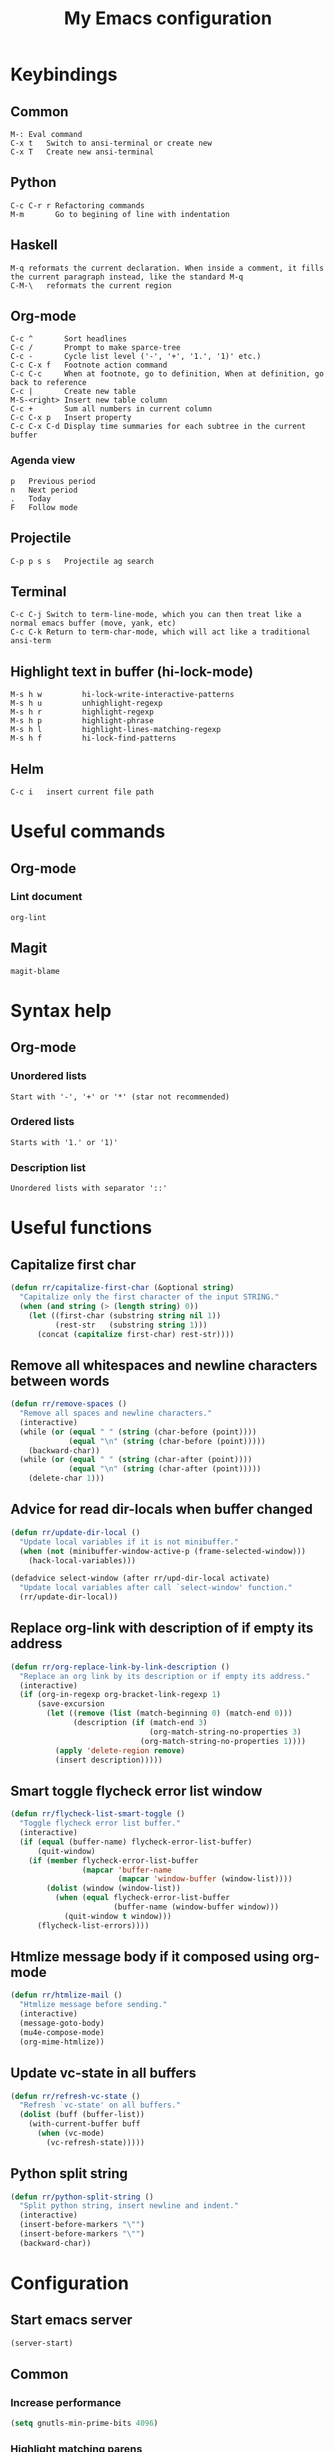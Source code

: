 #+TITLE: My Emacs configuration
* Keybindings
** Common
#+BEGIN_SRC text
M-:	Eval command
C-x t   Switch to ansi-terminal or create new
C-x T   Create new ansi-terminal
#+END_SRC
** Python
#+BEGIN_SRC text
C-c C-r r Refactoring commands
M-m       Go to begining of line with indentation
#+END_SRC
** Haskell
#+BEGIN_SRC text
M-q	reformats the current declaration. When inside a comment, it fills the current paragraph instead, like the standard M-q
C-M-\	reformats the current region
#+END_SRC
** Org-mode
#+BEGIN_SRC text
C-c ^		Sort headlines
C-c / 		Prompt to make sparce-tree
C-c - 		Cycle list level ('-', '+', '1.', '1)' etc.)
C-c C-x f	Footnote action command
C-c C-c		When at footnote, go to definition, When at definition, go back to reference
C-c |		Create new table
M-S-<right>	Insert new table column
C-c +		Sum all numbers in current column
C-c C-x p	Insert property
C-c C-x C-d	Display time summaries for each subtree in the current buffer
#+END_SRC
*** Agenda view
#+BEGIN_SRC text
p	Previous period
n	Next period
.	Today
F	Follow mode
#+END_SRC
** Projectile
#+BEGIN_EXAMPLE
C-p p s s	Projectile ag search
#+END_EXAMPLE
** Terminal
#+BEGIN_SRC text
C-c C-j Switch to term-line-mode, which you can then treat like a normal emacs buffer (move, yank, etc)
C-c C-k Return to term-char-mode, which will act like a traditional ansi-term
#+END_SRC
** Highlight text in buffer (hi-lock-mode)
#+begin_src text
M-s h w         hi-lock-write-interactive-patterns
M-s h u         unhighlight-regexp
M-s h r         highlight-regexp
M-s h p         highlight-phrase
M-s h l         highlight-lines-matching-regexp
M-s h f         hi-lock-find-patterns
#+end_src
** Helm
#+begin_src text
C-c i   insert current file path
#+end_src

* Useful commands
** Org-mode
*** Lint document
#+BEGIN_SRC text
org-lint
#+END_SRC
** Magit
#+BEGIN_SRC text
magit-blame
#+END_SRC

* Syntax help
** Org-mode
*** Unordered lists
#+BEGIN_SRC text
Start with '-', '+' or '*' (star not recommended)
#+END_SRC
*** Ordered lists
#+BEGIN_SRC text
Starts with '1.' or '1)'
#+END_SRC
*** Description list
#+BEGIN_SRC text
Unordered lists with separator '::'
#+END_SRC

* Useful functions
** Capitalize first char
#+BEGIN_SRC emacs-lisp
(defun rr/capitalize-first-char (&optional string)
  "Capitalize only the first character of the input STRING."
  (when (and string (> (length string) 0))
    (let ((first-char (substring string nil 1))
          (rest-str   (substring string 1)))
      (concat (capitalize first-char) rest-str))))
#+END_SRC
** Remove all whitespaces and newline characters between words
#+BEGIN_SRC emacs-lisp
(defun rr/remove-spaces ()
  "Remove all spaces and newline characters."
  (interactive)
  (while (or (equal " " (string (char-before (point))))
             (equal "\n" (string (char-before (point)))))
    (backward-char))
  (while (or (equal " " (string (char-after (point))))
             (equal "\n" (string (char-after (point)))))
    (delete-char 1)))
#+END_SRC
** Advice for read dir-locals when buffer changed
#+BEGIN_SRC emacs-lisp
(defun rr/update-dir-local ()
  "Update local variables if it is not minibuffer."
  (when (not (minibuffer-window-active-p (frame-selected-window)))
    (hack-local-variables)))

(defadvice select-window (after rr/upd-dir-local activate)
  "Update local variables after call `select-window' function."
  (rr/update-dir-local))
#+END_SRC
** COMMENT Remove whitespaces before insert newline
#+BEGIN_SRC emacs-lisp
(defadvice newline (before rr/remove-spaces activate)
  "Remove trailing whitespace before insert newline."
  (delete-trailing-whitespace))
#+END_SRC
** Replace org-link with description of if empty its address
#+BEGIN_SRC emacs-lisp
(defun rr/org-replace-link-by-link-description ()
  "Replace an org link by its description or if empty its address."
  (interactive)
  (if (org-in-regexp org-bracket-link-regexp 1)
      (save-excursion
        (let ((remove (list (match-beginning 0) (match-end 0)))
              (description (if (match-end 3)
                               (org-match-string-no-properties 3)
                             (org-match-string-no-properties 1))))
          (apply 'delete-region remove)
          (insert description)))))
#+END_SRC
** Smart toggle flycheck error list window
#+BEGIN_SRC emacs-lisp
(defun rr/flycheck-list-smart-toggle ()
  "Toggle flycheck error list buffer."
  (interactive)
  (if (equal (buffer-name) flycheck-error-list-buffer)
      (quit-window)
    (if (member flycheck-error-list-buffer
                (mapcar 'buffer-name
                        (mapcar 'window-buffer (window-list))))
        (dolist (window (window-list))
          (when (equal flycheck-error-list-buffer
                       (buffer-name (window-buffer window)))
            (quit-window t window)))
      (flycheck-list-errors))))
#+END_SRC
** Htmlize message body if it composed using org-mode
#+BEGIN_SRC emacs-lisp
(defun rr/htmlize-mail ()
  "Htmlize message before sending."
  (interactive)
  (message-goto-body)
  (mu4e-compose-mode)
  (org-mime-htmlize))
#+END_SRC
** Update vc-state in all buffers
#+BEGIN_SRC emacs-lisp
(defun rr/refresh-vc-state ()
  "Refresh `vc-state' on all buffers."
  (dolist (buff (buffer-list))
    (with-current-buffer buff
      (when (vc-mode)
        (vc-refresh-state)))))
#+END_SRC
** Python split string
#+BEGIN_SRC emacs-lisp
(defun rr/python-split-string ()
  "Split python string, insert newline and indent."
  (interactive)
  (insert-before-markers "\"")
  (insert-before-markers "\"")
  (backward-char))
#+END_SRC

* Configuration
** Start emacs server
#+BEGIN_SRC emacs-lisp
(server-start)
#+END_SRC
** COMMENT Load my secret tokens
#+BEGIN_SRC emacs-lisp
(require 'mysecret)
#+END_SRC
** Common
:PROPERTIES:
:VISIBILITY: folded
:END:
*** Increase performance
#+BEGIN_SRC emacs-lisp
(setq gnutls-min-prime-bits 4096)
#+END_SRC
*** Highlight matching parens
#+BEGIN_SRC emacs-lisp
(show-paren-mode nil)
(setq show-paren-style 'parenthesis)
#+END_SRC
*** Do not indicate empty lines at the end of the window in the left fringe
#+BEGIN_SRC emacs-lisp
(set-default 'indicate-empty-lines nil)
#+END_SRC
*** Enable y/n answers instead of yes/no
#+BEGIN_SRC emacs-lisp
(fset 'yes-or-no-p 'y-or-n-p)
#+END_SRC
*** Highlight current line
#+BEGIN_SRC emacs-lisp
(global-hl-line-mode 1)
#+END_SRC
*** Set default font
Good choices:
+ [[https://slackbuilds.org/repository/14.2/system/Iosevka/][Iosevka]]
+ [[https://github.com/mozilla/Fira][Fira Mono]]
+ [[https://github.com/adobe-fonts/source-code-pro][SourceCodePro]] :: Currently used
+ [[https://slackbuilds.org/repository/14.2/system/hack-font-ttf/][Hack]]
#+BEGIN_SRC emacs-lisp
(let ((my-font "Source Code Variable-10")
      (font-sets '("fontset-default"
                   "fontset-standard"
                   "fontset-startup")))
  (mapcar
   (lambda (font-set)
     ;; all the characters in that range (which is the full possible range)
     (set-fontset-font font-set '(#x000000 . #x3FFFFF) my-font)
     (set-face-font 'default my-font)

     ;; for all characters without font specification
     ;; in another words it is a setting for lack of fallback font
     ;; if e.g. ℕ called DOUBLE-STRUCK CAPITAL N is not covered by our font
     ;; it will be displayed as placeholder-box,
     ;; because fallback for our font is now... our font :)
     (set-fontset-font font-set nil my-font)
     )
   font-sets))
#+END_SRC
*** Open files ends with "rc" in conf-unix-mode
#+BEGIN_SRC emacs-lisp
(add-to-list 'auto-mode-alist '("\\.*rc$" . conf-unix-mode))
#+END_SRC
*** Set specific browser to open links
#+BEGIN_SRC emacs-lisp
(setq browse-url-browser-function 'browse-url-firefox)
#+END_SRC
*** Use UTF-8 as default coding system
#+BEGIN_SRC emacs-lisp
(when (fboundp 'set-charset-priority)
  (set-charset-priority 'unicode))
(prefer-coding-system        'utf-8)
(set-terminal-coding-system  'utf-8)
(set-keyboard-coding-system  'utf-8)
(set-selection-coding-system 'utf-8)
(setq locale-coding-system   'utf-8)
(setq-default buffer-file-coding-system 'utf-8)
#+END_SRC
*** Some useful settings
#+BEGIN_SRC emacs-lisp
(setq-default
 ad-redefinition-action 'accept   ; silence advised function warnings
 apropos-do-all t                 ; make `apropos' more useful
 compilation-always-kill t        ; kill compilation process before starting another
 compilation-ask-about-save nil   ; save all buffers on `compile'
 compilation-scroll-output t
 confirm-nonexistent-file-or-buffer t
 enable-recursive-minibuffers nil
 ;; keep the point out of the minibuffer
 minibuffer-prompt-properties '(read-only t point-entered minibuffer-avoid-prompt face minibuffer-prompt)
 ;; History & backup settings (save nothing, that's what git is for)
 auto-save-default nil
 create-lockfiles nil
 history-length 1000
 indent-tabs-mode nil
 make-backup-files nil)

(setq-default
 bidi-display-reordering nil ; disable bidirectional text for tiny performance boost
 ;; blink-matching-paren nil    ; don't blink--too distracting
 cursor-in-non-selected-windows nil  ; hide cursors in other windows
 frame-inhibit-implied-resize t
 ;; remove continuation arrow on right fringe
 fringe-indicator-alist (delq (assq 'continuation fringe-indicator-alist)
                              fringe-indicator-alist)
 highlight-nonselected-windows nil
 image-animate-loop t
 indicate-buffer-boundaries nil
 max-mini-window-height 0.3
 mode-line-default-help-echo nil ; disable mode-line mouseovers
 mouse-yank-at-point t           ; middle-click paste at point, not at click
 resize-mini-windows 'grow-only  ; Minibuffer resizing
 show-help-function nil          ; hide :help-echo text
 split-width-threshold 160	 ; favor horizontal splits
 uniquify-buffer-name-style 'forward
 use-dialog-box nil              ; always avoid GUI
 visible-cursor nil
 x-stretch-cursor nil
 ;; defer jit font locking slightly to [try to] improve Emacs performance
 jit-lock-defer-time nil
 jit-lock-stealth-nice 0.1
 jit-lock-stealth-time 0.2
 jit-lock-stealth-verbose nil
 ;; `pos-tip' defaults
 pos-tip-internal-border-width 6
 pos-tip-border-width 1
 ;; no beeping or blinking please
 ring-bell-function #'ignore
 visible-bell nil)

(setq save-interprogmam-kill-before-paste t)
#+END_SRC
*** Be quiet at startup
#+BEGIN_SRC emacs-lisp
(advice-add #'display-startup-echo-area-message :override #'ignore)
(setq inhibit-startup-message t
      inhibit-startup-echo-area-message user-login-name
      initial-major-mode 'fundamental-mode
      initial-scratch-message nil)
#+END_SRC
*** More reliable inter-window border
The native border "consumes" a pixel of the fringe on righter-most splits,
'window-divider' does not. Available since Emacs 25.1.
#+BEGIN_SRC emacs-lisp
(setq-default window-divider-default-places t
              window-divider-default-bottom-width 0
              window-divider-default-right-width 1)
(window-divider-mode +1)
#+END_SRC
*** Relegate tooltips to echo area only
#+BEGIN_SRC emacs-lisp
(tooltip-mode -1)
#+END_SRC
*** Disable menu bar
#+BEGIN_SRC emacs-lisp
(menu-bar-mode -1)
#+END_SRC
*** Disable toolbar
#+BEGIN_SRC emacs-lisp
(when (fboundp 'tool-bar-mode)
  (tool-bar-mode -1))
#+END_SRC
*** Graphic mode settings
#+BEGIN_SRC emacs-lisp
(defvar my-ui-fringe-size '4 "Default fringe width.")

(when (display-graphic-p)
  (scroll-bar-mode -1)
  (setq-default line-spacing 0)
  ;; buffer name  in frame title
  (setq-default frame-title-format '("RR Emacs"))
  ;; standardize fringe width
  ;; (push (cons 'left-fringe  my-ui-fringe-size) default-frame-alist)
  ;; (push (cons 'right-fringe my-ui-fringe-size) default-frame-alist)
  )
#+END_SRC
*** Settings for tramp-mode
#+BEGIN_SRC emacs-lisp
(require 'tramp)

(setq tramp-terminal-type "tramp"
      tramp-default-method "ssh"
      explicit-shell-file-name "/bin/bash"
      tramp-completion-reread-directory-timeout nil)

(setq vc-ignore-dir-regexp
      (format "\\(%s\\)\\|\\(%s\\)"
              vc-ignore-dir-regexp
              tramp-file-name-regexp))

(setq tramp-verbose 1)

(add-to-list 'tramp-remote-path 'tramp-own-remote-path)

;; (add-hook 'find-file-hook
;;           (lambda ()
;;             (when (tramp-tramp-file-p (buffer-file-name))
;;               (flycheck-mode))))
#+END_SRC
*** Set default input method
#+BEGIN_SRC emacs-lisp
(setq default-input-method "russian-computer")
#+END_SRC
*** Replace selected text on input
#+BEGIN_SRC emacs-lisp
(delete-selection-mode)
#+END_SRC
*** Disabled commands
#+BEGIN_SRC emacs-lisp
(setq disabled-command-function nil)
#+END_SRC
*** EPA
#+BEGIN_SRC emacs-lisp
(setq epa-pinentry-mode 'loopback)
#+END_SRC
*** Default mode
#+BEGIN_SRC emacs-lisp
(setq-default major-mode 'text-mode)
#+END_SRC
*** Fill column
#+BEGIN_SRC emacs-lisp
(setq-default fill-column 79)
(add-hook 'text-mode-hook 'auto-fill-mode)
#+END_SRC
*** Auto revert changes
#+BEGIN_SRC emacs-lisp
(global-auto-revert-mode 1)
(setq auto-revert-verbose nil)
#+END_SRC
*** Ibuffer
#+BEGIN_SRC emacs-lisp
(global-set-key (kbd "C-x C-b") 'ibuffer)
(setq ibuffer-saved-filter-groups
      (quote (("default"
               ("dired" (mode . dired-mode))
               ("org" (name . "^.*org$"))
               ("shell" (or (mode . eshell-mode) (mode . shell-mode)))
               ("mu4e" (name . "\*mu4e\*"))
               ("Python" (mode . python-mode))
               ("Haskell" (mode . haskell-mode))
               ("Web" (mode . web-mode))
               ("emacs" (or
                         (name . "^\\*scratch\\*$")
                         (name . "^\\*Messages\\*$")))
               ))))
(add-hook 'ibuffer-mode-hook
          (lambda ()
            (ibuffer-auto-mode 1)
            (ibuffer-switch-to-saved-filter-groups "default")))

;; Don't show filter groups if there are no buffers in that group
(setq ibuffer-show-empty-filter-groups nil)

;; Don't ask for confirmation to delete marked buffers
(setq ibuffer-expert t)
#+END_SRC
*** Use package default settings
#+BEGIN_SRC emacs-lisp
(setq-default use-package-always-ensure t)
#+END_SRC
*** Recent files
#+BEGIN_SRC emacs-lisp
(require 'recentf)
(setq recentf-max-saved-items 200
      recentf-max-menu-items 15)
(recentf-mode)
#+END_SRC
*** Imenu
#+BEGIN_SRC emacs-lisp
(setq imenu-auto-rescan t)
#+END_SRC
*** Single line horizontal scrolling
#+BEGIN_SRC emacs-lisp
(setq auto-hscroll-mode t)
#+END_SRC
*** Show trailing whitespace
#+BEGIN_SRC emacs-lisp
(add-hook 'prog-mode-hook
          (lambda ()
            (interactive)
            (setq show-trailing-whitespace 1)))
#+END_SRC
*** Set minimal height of window
#+BEGIN_SRC emacs-lisp
(setq window-min-height 10)
#+END_SRC
*** Ediff settings
#+BEGIN_SRC emacs-lisp
(setq ediff-window-setup-function 'ediff-setup-windows-plain
      ediff-split-window-function 'split-window-horizontally)
#+END_SRC
*** Ansi colors
**** Compilation buffer
#+BEGIN_SRC emacs-lisp
(require 'ansi-color)
(defun colorize-compilation-buffer ()
  (toggle-read-only)
  (ansi-color-apply-on-region compilation-filter-start (point))
  (toggle-read-only))
(add-hook 'shell-mode-hook 'ansi-color-for-comint-mode-on)
(add-hook 'compilation-filter-hook 'colorize-compilation-buffer)
#+END_SRC
**** Shell
#+BEGIN_SRC emacs-lisp
(add-hook 'shell-mode-hook 'ansi-color-for-comint-mode-on)
#+END_SRC
*** Kill compilation window when quit
#+BEGIN_SRC emacs-lisp
(add-hook 'compilation-mode-hook
          (lambda () (local-set-key (kbd "q") 'kill-buffer-and-window)))
#+END_SRC
*** Unclassified settings
No more ugly line splitting
#+BEGIN_SRC emacs-lisp
(setq-default truncate-lines t)
#+END_SRC
*** Save minibuffer history between sessions
#+BEGIN_SRC emacs-lisp
(savehist-mode t)
#+END_SRC
*** Increase max lines in messages buffer
#+begin_src emacs-lisp
(setq message-log-max 5000)
#+end_src
*** Fix helm issue
#+begin_src emacs-lisp
(setq x-wait-for-event-timeout nil)
#+end_src
*** Enable recursive minibuffers
#+begin_src emacs-lisp
(setq enable-recursive-minibuffers t)
#+end_src
*** Confirm kill emacs
#+BEGIN_SRC emacs-lisp
(setq confirm-kill-emacs 'y-or-n-p)
#+END_SRC
** Theme
*** Color scheme
#+BEGIN_SRC emacs-lisp
(use-package gruvbox-theme
  :config
  (load-theme 'gruvbox-dark-soft t))
#+END_SRC
*** Highlight symbol at point
#+BEGIN_SRC emacs-lisp
(use-package highlight-symbol
  :config
  (highlight-symbol-nav-mode)

  (add-hook 'prog-mode-hook (lambda () (highlight-symbol-mode)))

  (setq highlight-symbol-idle-delay 0.2
        highlight-symbol-on-navigation-p t)

  (global-set-key [(control shift mouse-1)]
                  (lambda (event)
                    (interactive "e")
                    (goto-char (posn-point (event-start event)))
                    (highlight-symbol-at-point)))

  (global-set-key (kbd "M-n") 'highlight-symbol-next)
  (global-set-key (kbd "M-p") 'highlight-symbol-prev))
#+END_SRC
*** Modeline
**** Custom functions
***** Git status
#+BEGIN_SRC emacs-lisp
(defun rr/modeline-git-vc ()
  "Show GIT status."
  (let ((branch (mapconcat 'concat (cdr (split-string vc-mode "[:-]")) "-")))
    (when (buffer-file-name)
      (pcase (vc-state (buffer-file-name))
        (`up-to-date
         (concat
          (propertize ""
                      'face `(:inherit mode-line)
                      'display '(raise -0.1))
          (propertize (format " %s" branch) 'face `(:inherit mode-line))))
        (`edited
         (concat
          (propertize ""
                      'face `(:inherit mode-line :foreground "#87afaf")
                      'display '(raise -0.1))
          (propertize (format " %s" branch) 'face `(:inherit mode-line :foreground "#87afaf"))))
        (`added
         (concat
          (propertize ""
                      'face `(:inherit mode-line :foreground "#b8bb26")
                      'display '(raise -0.1))
          (propertize (format " %s" branch) 'face `(:inherit mode-line :foreground "#b8bb26"))))
        (`unregistered " ??")
        (`removed
         (concat
          (propertize ""
                      'face `(:inherit mode-line :foreground "#fb4934")
                      'display '(raise -0.1))
          (propertize (format " %s" branch) 'face `(:inherit mode-line :foreground "#fb4934"))))
        (`needs-merge " Con")
        (`needs-update " Upd")
        (`ignored " Ign")
        (_ " Unk")))))
#+END_SRC
***** SVN status
#+BEGIN_SRC emacs-lisp
(defun rr/modeline-svn-vc ()
  "Show SVN status."
  (let ((revision (cadr (split-string vc-mode "-"))))
    (concat
     (propertize " " 'face `(:height 1.2) 'display '(raise -0.1))
     (propertize (format " · %s" revision) 'face `(:height 0.9)))))
#+END_SRC
***** Flycheck status
#+BEGIN_SRC emacs-lisp
(defun rr/flycheck-errors-text ()
  "Text for modeline with flycheck errors counter."
  (let* ((text
          (pcase flycheck-last-status-change
            (`finished
             (if flycheck-current-errors
                 (let-alist (flycheck-count-errors flycheck-current-errors)
                   (if .error
                       (let ((sum (or .error 0)))
                         (propertize
                          (format "• %s" sum)
                          'face `(:inherit mode-line :foreground "#fb4934")))
                     (propertize
                      "• ✓"
                      'face `(:inherit mode-line :foreground "#fb4934"))))
               (propertize
                "• ✓"
                'face `(:inherit mode-line :foreground "#fb4934"))))
            (`running (propertize "• ?" 'face `(:inherit mode-line :foreground "#87afaf")))
            (`no-checker (propertize "• 🔒" 'face `(:inherit mode-line)))
            (`not-checked (propertize "•  " 'face `(:inherit mode-line)))
            (`errored (propertize "• x" 'face `(:inherit mode-line :foreground "#fb4934")))
            (`interrupted (propertize "• !" 'face `(:inherit mode-line :foreground "#fb4934")))
            (`suspicious "• "))))
    (propertize text)))

(defun rr/flycheck-warnings-text ()
  "Text for modeline with flycheck warnings counter."
  (let* ((text
          (pcase flycheck-last-status-change
            (`finished
             (if flycheck-current-errors
                 (let-alist (flycheck-count-errors flycheck-current-errors)
                   (if .warning
                       (let ((sum (or .warning 0)))
                         (propertize
                          (format "• %s" sum)
                          'face `(:inherit mode-line :foreground "#fe8019")))
                     (propertize
                      "• ✓"
                      'face `(:inherit mode-line :foreground "#fe8019"))))
               (propertize
                "• ✓"
                'face `(:inherit mode-line :foreground "#fe8019"))))
            (`running (propertize "• ?" 'face `(:inherit mode-line :foreground "#fe8019")))
            (`no-checker "")
            (`not-checked "")
            (`errored "")
            (`interrupted "")
            (`suspicious ""))))
    (propertize text)))

(defun rr/flycheck-infos-text ()
  "Text for modeline with flycheck infos counter."
  (let* ((text
          (pcase flycheck-last-status-change
            (`finished
             (if flycheck-current-errors
                 (let-alist (flycheck-count-errors flycheck-current-errors)
                   (if .info
                       (let ((sum (or .info 0)))
                         (propertize
                          (format "• %s" sum)
                          'face `(:inherit mode-line :foreground "#fabd2f")))
                     (propertize
                      "• ✓"
                      'face `(:inherit mode-line :foreground "#fabd2f"))))
               (propertize
                "• ✓"
                'face `(:inherit mode-line :foreground "#fabd2f"))))
            (`running (propertize "• ?" 'face `(:inherit mode-line :foreground "#fabd2f")))
            (`no-checker "")
            (`not-checked "")
            (`errored "")
            (`interrupted "")
            (`suspicious ""))))
    (propertize text)))
#+END_SRC
**** Spaceline
***** Custom configuration
#+BEGIN_SRC emacs-lisp
(use-package spaceline
  :config
  (defface rr/spaceline-unmodified
    '((t :inherit 'spaceline-unmodified :foreground "#87afaf" :background "#282828"))
    "Face for unmodified buffer in the mode-line.")

  (defface rr/spaceline-modified
    '((t :inherit 'spaceline-modified :foreground "#d75f5f" :background "#282828"))
    "Face for modified buffer in the mode-line.")

  (defface rr/spaceline-read-only
    '((t :inherit 'spaceline-read-only :foreground "#d787af" :background "#282828"))
    "Face for read-only buffer in the mode-line.")

  (set-face-attribute 'mode-line nil
                      :background "#282828"
                      :box '(:line-width 6 :color "#282828"))

  (set-face-attribute 'mode-line-inactive nil
                      :box '(:line-width 6 :color "#3c3836"))

  (defun rr/spaceline-face (face active)
    "For spaceline-face-func get FACE and ACTIVE."
    (pcase (cons face active)
      ('(face1 . t)   'mode-line)
      ('(face1 . nil) 'mode-line-inactive)
      ('(face2 . t)   'mode-line)
      ('(face2 . nil) 'mode-line-inactive)
      ('(line . t)    'mode-line)
      ('(line . nil)  'mode-line-inactive)
      ('(highlight . t)
       (cond
        (buffer-read-only 'rr/spaceline-read-only)
        ((buffer-modified-p) 'rr/spaceline-modified)
        (t 'rr/spaceline-unmodified)))
      ('(highlight . nil) 'mode-line-inactive)
      (_ 'error)))

  (setq powerline-default-separator 'nil)
  (setq spaceline-window-numbers-unicode t)
  (setq spaceline-face-func 'rr/spaceline-face)

  (require 'spaceline-config)

  ;; Define custom segments
  (spaceline-define-segment rr/version-control
    "Show VC status."
    (when vc-mode
      (cond
       ((string-match "Git[:-]" vc-mode) (rr/modeline-git-vc))
       ((string-match "SVN-" vc-mode) (rr/modeline-svn-vc))
       (t (propertize (format "%s" vc-mode)))))
    :enabled t)

  (spaceline-define-segment rr/flycheck-errors
    "Print current flycheck errors."
    (when (and (bound-and-true-p flycheck-mode))
      (format "%s" (rr/flycheck-errors-text)))
    :enabled t)

  (spaceline-define-segment rr/flycheck-warnings
    "Print current flycheck warnings."
    (when (and (bound-and-true-p flycheck-mode))
      (format "%s" (rr/flycheck-warnings-text)))
    :enabled t)

  (spaceline-define-segment rr/flycheck-infos
    "Print current flycheck infos."
    (when (and (bound-and-true-p flycheck-mode))
      (format "%s" (rr/flycheck-infos-text)))
    :enabled t)

  (spaceline-define-segment rr/modified
    "Buffer status."
    "•"
    :enabled t)

  (set-face-attribute 'mode-line-buffer-id nil
                      :foreground "#d3869b")

  (set-face-attribute 'mode-line-buffer-id-inactive nil
                      :foreground "#d3869b")

  ;; My custom theme
  (defun rr/spaceline-theme (&rest additional-segments)
    "Apply my spaceline theme ADDITIONAL-SEGMENTS are inserted on the right."
    (spaceline-compile
      `(((rr/modified
          workspace-number
          window-number)
         :fallback evil-state
         :face highlight-face
         :priority 100
         :separator " ")
        (anzu :priority 4)
        auto-compile
        ((buffer-id remote-host)
         :priority 5)
        (point-position line-column)
        (buffer-position :priority 0)
        (process :when active)
        (mu4e-alert-segment :when active)
        (erc-track :when active)
        (org-pomodoro :when active)
        (org-clock :when active))
      `(which-function
        (python-pyvenv :fallback python-pyenv)
        purpose
        (battery :when active)
        (selection-info :priority 2)
        input-method
        (buffer-encoding-abbrev :priority 3)
        (global :when active)
        ,@additional-segments
        (rr/version-control :when active :priority 7)
        major-mode
        ((rr/flycheck-errors rr/flycheck-warnings rr/flycheck-infos)
         :when active
         :priority 89)))

    (setq-default mode-line-format '("%e" (:eval (spaceline-ml-main)))))

  (rr/spaceline-theme)

  (set-face-attribute 'spaceline-python-venv nil
                      :foreground "#b8bb26"
                      :distant-foreground "#d3869b"))
#+END_SRC
*** COMMENT Highlight indentation
Good, but has performance problems
#+BEGIN_SRC emacs-lisp
(use-package highlight-indent-guides
  :config
  (add-hook 'prog-mode-hook 'highlight-indent-guides-mode)
  (setq highlight-indent-guides-method 'character
        highlight-indent-guides-character ?\x258F))
#+END_SRC
** Smooth scrolling
#+BEGIN_SRC emacs-lisp
(setq scroll-conservatively 20
      scroll-margin 10
      scroll-preserve-screen-position t)
#+END_SRC
** SQL
*** COMMENT Emacs database interface
#+BEGIN_SRC emacs-lisp
(use-package edbi)
(use-package company-edbi)
#+END_SRC
*** Make PostgreSQL default
#+BEGIN_SRC emacs-lisp
(eval-after-load "sql"
  '(progn
     (sql-set-product 'postgres)))
#+END_SRC
*** Indentation
#+BEGIN_SRC emacs-lisp
(use-package sql-indent
  :config
  (eval-after-load "sql"
    '(load-library "sql-indent")))
#+END_SRC
*** Disable line breaking
#+BEGIN_SRC emacs-lisp
(add-hook 'sql-interactive-mode-hook
          (lambda ()
            (toggle-truncate-lines t)))
#+END_SRC
*** Auto format SQL
#+BEGIN_SRC emacs-lisp
(use-package sqlformat
  :config
  (add-hook 'sql-mode-hook 'sqlformat-mode))
#+END_SRC
** Which key
#+BEGIN_SRC emacs-lisp
(use-package which-key
  :config
  (which-key-mode))
#+END_SRC
** Replace built-in help
#+BEGIN_SRC emacs-lisp
(use-package helpful
  :config
  (global-set-key (kbd "C-h f") #'helpful-callable)

  (global-set-key (kbd "C-h v") #'helpful-variable)
  (global-set-key (kbd "C-h k") #'helpful-key))
#+END_SRC
** COMMENT Undo tree
#+BEGIN_SRC emacs-lisp
(use-package undo-tree
  :config
  (setq undo-limit 78643200)
  (setq undo-outer-limit 104857600)
  (setq undo-strong-limit 157286400)
  (setq undo-tree-auto-save-history t)
  (setq undo-tree-enable-undo-in-region nil)
  (setq undo-tree-history-directory-alist '(("." . "~/.emacs.d/undo")))
  (add-hook 'undo-tree-visualizer-mode-hook (lambda ()
                                              (undo-tree-visualizer-selection-mode)))
  (global-undo-tree-mode 1))
#+END_SRC
** YASnippet
#+BEGIN_SRC emacs-lisp
(use-package yasnippet
  :config
  (yas-reload-all)
  (setq yas-indent-line 'fixed)
  (add-hook 'prog-mode-hook #'yas-minor-mode))
#+END_SRC
** Autocomplete
*** Common
#+BEGIN_SRC emacs-lisp
(use-package company
  :config
  (add-hook 'after-init-hook 'global-company-mode)
  (setq company-dabbrev-downcase nil)
  (add-to-list 'company-transformers 'company-sort-prefer-same-case-prefix)
  (setq-default company-idle-delay .2
                company-minimum-prefix-length 2
                company-tooltip-align-annotations t)
  (add-to-list 'company-backends 'company-dabbrev-code)
  (add-to-list 'company-backends 'company-yasnippet)
  (add-to-list 'company-backends 'company-files)
  (add-to-list 'company-backends 'company-elisp))
#+END_SRC
*** COMMENT Statistic
Show more offten used completeons first
#+BEGIN_SRC emacs-lisp
(use-package company-statistics
  :config
  (company-statistics-mode))
#+END_SRC
*** Quick help
#+BEGIN_SRC emacs-lisp
(use-package company-quickhelp
  :config
  (company-quickhelp-mode 1))
#+END_SRC
*** Languages
**** LaTeX
#+BEGIN_SRC emacs-lisp
(use-package company-auctex
  :config
  (company-auctex-init))
#+END_SRC
**** WEB
#+BEGIN_SRC emacs-lisp
(use-package company-web
  :config
  (add-to-list 'company-backends 'company-web-html)
  (add-to-list 'company-backends 'company-web-jade)
  (add-to-list 'company-backends 'company-web-slim))
#+END_SRC
**** Shell
#+BEGIN_SRC emacs-lisp
(use-package company-shell
  :config
  (add-to-list 'company-backends 'company-shell))
#+END_SRC
**** JavaScript
#+BEGIN_SRC emacs-lisp
(use-package company-tern
  :after tern
  :config
  (add-to-list 'company-backends 'company-tern)
  (setq company-tooltip-align-annotations t))
#+END_SRC
** Paradox
#+BEGIN_SRC emacs-lisp
(use-package paradox
  :config
  (setq-default
   paradox-column-width-package 27
   paradox-column-width-version 13
   paradox-execute-asynchronously t
   paradox-hide-wiki-packages t))
#+END_SRC
** Helm
*** Config
#+BEGIN_SRC emacs-lisp
(use-package helm
  :config
  (require 'helm)
  (require 'helm-config)

  (when (executable-find "curl")
    (setq helm-google-suggest-use-curl-p t))

  (setq helm-split-window-inside-p            t ; open helm buffer inside current window, not occupy whole other window
        helm-move-to-line-cycle-in-source     t ; move to end or beginning of source when reaching top or bottom of source.
        helm-ff-search-library-in-sexp        t ; search for library in `require' and `declare-function' sexp.
        helm-scroll-amount                    8 ; scroll 8 lines other window using M-<next>/M-<prior>
        helm-ff-file-name-history-use-recentf t
        helm-echo-input-in-header-line t
        helm-buffer-max-length 40
        helm-ff-delete-files-function 'helm-delete-marked-files-async
        helm-inherit-input-method nil)


  (global-set-key (kbd "M-x") 'helm-M-x)
  (global-set-key (kbd "M-y") 'helm-show-kill-ring)
  (global-set-key (kbd "C-x b") 'helm-mini)
  (global-set-key (kbd "C-x C-f") 'helm-find-files)

  (add-hook 'eshell-mode-hook
            (lambda ()
              (eshell-cmpl-initialize)
              (define-key eshell-mode-map [remap eshell-pcomplete] 'helm-esh-pcomplete)
              (define-key eshell-mode-map (kbd "M-p") 'helm-eshell-history)))



  (set-face-attribute 'helm-source-header nil
                      :box '(:line-width -1 :style released-button))

  (set-face-attribute 'helm-minibuffer-prompt nil
                      :background (face-attribute 'header-line :background))
  (helm-mode 1)
  (helm-adaptive-mode 1))
#+END_SRC
*** Tramp
#+BEGIN_SRC emacs-lisp
(use-package helm-tramp
  :config
  (define-key global-map (kbd "C-c s") 'helm-tramp))
#+END_SRC
*** Swoop
Replace for i-search or swiper
#+BEGIN_SRC emacs-lisp
(use-package helm-swoop
  :config
  ;; Change the keybinds to whatever you like :)
  (global-set-key (kbd "M-i") 'helm-swoop)
  (global-set-key (kbd "M-I") 'helm-swoop-back-to-last-point)
  (global-set-key (kbd "C-c M-i") 'helm-multi-swoop)
  (global-set-key (kbd "C-x M-i") 'helm-multi-swoop-all)

  ;; When doing isearch, hand the word over to helm-swoop
  (define-key isearch-mode-map (kbd "M-i") 'helm-swoop-from-isearch)
  ;; From helm-swoop to helm-multi-swoop-all
  (define-key helm-swoop-map (kbd "M-i") 'helm-multi-swoop-all-from-helm-swoop)

  ;; Instead of helm-multi-swoop-all, you can also use helm-multi-swoop-current-mode
  (define-key helm-swoop-map (kbd "M-m") 'helm-multi-swoop-current-mode-from-helm-swoop)

  ;; Move up and down like isearch
  (define-key helm-swoop-map (kbd "C-r") 'helm-previous-line)
  (define-key helm-swoop-map (kbd "C-s") 'helm-next-line)
  (define-key helm-multi-swoop-map (kbd "C-r") 'helm-previous-line)
  (define-key helm-multi-swoop-map (kbd "C-s") 'helm-next-line)

  ;; Save buffer when helm-multi-swoop-edit complete
  (setq helm-multi-swoop-edit-save t)

  ;; If this value is t, split window inside the current window
  (setq helm-swoop-split-with-multiple-windows nil)

  ;; Split direcion. 'split-window-vertically or 'split-window-horizontally
  (setq helm-swoop-split-direction 'split-window-vertically)

  ;; If nil, you can slightly boost invoke speed in exchange for text color
  (setq helm-swoop-speed-or-color t)

  ;; ;; Go to the opposite side of line from the end or beginning of line
  (setq helm-swoop-move-to-line-cycle t)

  ;; Optional face for line numbers
  ;; Face name is `helm-swoop-line-number-face`
  (setq helm-swoop-use-line-number-face t)

  (setq helm-swoop-pre-input-function
        (lambda () "")))
#+END_SRC
*** Helm flx
#+BEGIN_SRC emacs-lisp
(use-package helm-flx
  :after helm
  :config
  (helm-flx-mode +1)
  (setq helm-flx-for-helm-find-files t
      helm-flx-for-helm-locate t))
#+END_SRC
*** Google search using helm
#+BEGIN_SRC emacs-lisp
(use-package helm-google
  :config
  (setq helm-google-default-engine 'searx)
  (global-set-key (kbd "C-h C--") 'helm-google))
#+END_SRC
*** Helm flycheck
#+BEGIN_SRC emacs-lisp
(use-package helm-flycheck
  :after flycheck
  :config
  (eval-after-load 'flycheck
    '(define-key flycheck-mode-map (kbd "C-c ! h") 'helm-flycheck)))
#+END_SRC
*** Helm org rifle
#+begin_src emacs-lisp
(use-package helm-org-rifle
  :bind (("C-x c o" . helm-org-rifle-agenda-files)))
#+end_src
** Smartparens
#+BEGIN_SRC emacs-lisp
(use-package smartparens-config
  :ensure smartparens
  :config
  (smartparens-global-mode t)
  (show-smartparens-global-mode t)

  (setq sp-show-pair-from-inside t
        smartparens-strict-mode t)

  (add-hook 'prog-mode-hook 'turn-on-smartparens-strict-mode)
  (add-hook 'markdown-mode-hook 'turn-on-smartparens-strict-mode)
  (add-hook 'org-mode-hook 'turn-on-smartparens-strict-mode)
  :bind
  ("M-]" . 'sp-unwrap-sexp))
#+END_SRC
** Workspaces
#+BEGIN_SRC emacs-lisp
(use-package eyebrowse
  :config
  (eyebrowse-mode t))
#+END_SRC
** Popup windows settings
*** COMMENT Purpose
#+BEGIN_SRC emacs-lisp
(use-package window-purpose
  :config
  (defun maybe-display-shackle (buffer alist)
    (and (shackle-display-buffer-condition buffer alist)
         (shackle-display-buffer-action buffer alist)))

  (setq purpose-action-sequences
        '((switch-to-buffer
           . (purpose-display-reuse-window-buffer
              purpose-display-reuse-window-purpose
              maybe-display-shackle
              purpose-display-maybe-same-window
              purpose-display-maybe-other-window
              purpose-display-maybe-other-frame
              purpose-display-maybe-pop-up-window
              purpose-display-maybe-pop-up-frame))

          (prefer-same-window
           . (purpose-display-maybe-same-window
              maybe-display-shackle
              purpose-display-reuse-window-buffer
              purpose-display-reuse-window-purpose
              purpose-display-maybe-other-window
              purpose-display-maybe-other-frame
              purpose-display-maybe-pop-up-window
              purpose-display-maybe-pop-up-frame))

          (force-same-window
           . (purpose-display-maybe-same-window
              maybe-display-shackle))

          (prefer-other-window
           . (purpose-display-reuse-window-buffer
              purpose-display-reuse-window-purpose
              maybe-display-shackle
              purpose-display-maybe-other-window
              purpose-display-maybe-pop-up-window
              purpose-display-maybe-other-frame
              purpose-display-maybe-pop-up-frame
              purpose-display-maybe-same-window))

          (prefer-other-frame
           . (purpose-display-reuse-window-buffer-other-frame
              purpose-display-reuse-window-purpose-other-frame
              maybe-display-shackle
              purpose-display-maybe-other-frame
              purpose-display-maybe-pop-up-frame
              purpose-display-maybe-other-window
              purpose-display-maybe-pop-up-window
              purpose-display-reuse-window-buffer
              purpose-display-reuse-window-purpose
              purpose-display-maybe-same-window))))

  (setq purpose-user-mode-purposes
        '((flycheck-error-list-mode . bottom)
          (messages-buffer-mode     . bottom)
          (helpful-mode             . bottom)
          (compilation-mode         . bottom)
          (inferior-emacs-lisp-mode . bottom)))

  (purpose-compile-user-configuration))
#+END_SRC
*** Shackle
#+BEGIN_SRC emacs-lisp
(use-package shackle
  :config
  (setq helm-display-function 'pop-to-buffer)
  (setq helm-show-completion-display-function 'pop-to-buffer)
  (setq shackle-rules
        '(("\\`\\*helm.*?\\*\\'" :regexp t :align t :size 0.4)
          (compilation-mode :select t :align t :size 0.4)
          ("\\`\\*Org\sSrc.*?\\*.*\\'" :regexp t :align right :size 100)
          ("\\`\\*Org-Babel\sError\sOutput\\*.*\\'" :regexp t align t :size 0.4)
          ("*compilation*" :select t :align t :size 0.4)
          ("*Async Shell Command*" :select t :align t :size 0.4)
          ("*Shell Command Output*" :select t :align t :size 0.4)
          (help-mode :select t :align t :size 0.4)
          (helpful-mode :select t :align t :size 0.4)
          (magit-status-mode :select t :align t :size 0.4)
          (magit-diff-mode :select nil :align right :size 0.5)
          (magit-revision-mode :select t :align right :size 0.5)
          (flycheck-error-list-mode :select t :align right :size 0.3)
          (inferior-python-mode :select t :align t :size 0.4)))
  (shackle-mode))
#+END_SRC
** Rainbow delimiters
#+BEGIN_SRC emacs-lisp
(use-package rainbow-delimiters
  :config
  (add-hook 'prog-mode-hook #'rainbow-delimiters-mode))
#+END_SRC
** Anzu
#+BEGIN_SRC emacs-lisp
(use-package anzu
  :config
  (global-anzu-mode +1)
  (setq anzu-cons-mode-line-p nil))
#+END_SRC
** Windows navigation
#+BEGIN_SRC emacs-lisp
(use-package ace-window
  :config
  (global-set-key (kbd "M-o") 'ace-window))
#+END_SRC
** Dired
#+BEGIN_SRC emacs-lisp
(use-package dired+
  :config
  (require 'dired+)
  (setq dired-listing-switches "--group-directories-first -alh"
        dired-dwim-target t            ; if another Dired buffer is visible in another window, use that directory as target for Rename/Copy
        dired-recursive-copies 'always         ; "always" means no asking
        dired-recursive-deletes 'top           ; "top" means ask once for top level directory
        )
  (toggle-diredp-find-file-reuse-dir 1))

;; automatically refresh dired buffer on changes
(add-hook 'dired-mode-hook 'auto-revert-mode)
#+END_SRC
** Projectile
*** Basic setup
#+BEGIN_SRC emacs-lisp
(use-package projectile
  :init
  (setq projectile-keymap-prefix (kbd "C-c p"))
  :config
  (setq projectile-completion-system 'helm)
  (add-to-list 'projectile-globally-ignored-files "*.log")
  (setq projectile-mode-line '(:eval (format " [%s]" (projectile-project-name))))
  (projectile-mode +1))
#+END_SRC
*** Helm projectile
#+BEGIN_SRC emacs-lisp
(use-package helm-projectile
  :config
  (helm-projectile-on)
  (setq projectile-switch-project-action 'helm-projectile))
#+END_SRC
** Htmlize
#+BEGIN_SRC emacs-lisp
(use-package htmlize
  :config
  (setq org-html-htmlize-output-type 'inline-css))
#+END_SRC
** Syntax check
*** Flycheck
#+BEGIN_SRC emacs-lisp
(use-package flycheck
  :config
  (add-hook 'after-init-hook #'global-flycheck-mode)
  (global-set-key (kbd "C-'") #'rr/flycheck-list-smart-toggle)

  (when (fboundp 'define-fringe-bitmap)
    (define-fringe-bitmap 'flycheck-fringe-bitmap-double-arrow
      (vector #b00000000
              #b00000000
              #b00000000
              #b00000000
              #b10000000
              #b11000000
              #b11100000
              #b11110000
              #b11111000
              #b11110000
              #b11100000
              #b11000000
              #b10000000
              #b00000000
              #b00000000
              #b00000000
              #b00000000)))

  (let ((bitmap 'flycheck-fringe-bitmap-double-arrow))
    (flycheck-define-error-level 'error
      :severity 2
      :overlay-category 'flycheck-error-overlay
      :fringe-bitmap bitmap
      :fringe-face 'flycheck-fringe-error)
    (flycheck-define-error-level 'warning
      :severity 1
      :overlay-category 'flycheck-warning-overlay
      :fringe-bitmap bitmap
      :fringe-face 'flycheck-fringe-warning)
    (flycheck-define-error-level 'info
      :severity 0
      :overlay-category 'flycheck-info-overlay
      :fringe-bitmap bitmap
      :fringe-face 'flycheck-fringe-info))

  (add-hook 'flycheck-mode-hook (lambda ()
                                  (when (and (bound-and-true-p lsp-mode)
                                             (equal (lsp-buffer-language) "python"))
                                    (setq-local flycheck-checker 'python-pylint))))
  (setq-default flycheck-disabled-checkers
                (append flycheck-disabled-checkers
                        '(javascript-jshint)))

  (setq-default flycheck-disabled-checkers
                (append flycheck-disabled-checkers
                        '(json-jsonlist)))

  (setq-default flycheck-disabled-checkers
                (append flycheck-disabled-checkers
                        '(python-flake8))))
#+END_SRC
*** Show errors in posframe
#+BEGIN_SRC emacs-lisp
(use-package flycheck-posframe
  :after flycheck
  :config
  (setq flycheck-posframe-info-prefix "\u25B6 ")
  (setq flycheck-posframe-warning-prefix "\u0021 ")
  (setq flycheck-posframe-error-prefix "\u203C ")
  (set-face-attribute 'flycheck-posframe-info-face nil :inherit 'info)
  (set-face-attribute 'flycheck-posframe-warning-face nil :inherit 'warning)
  (set-face-attribute 'flycheck-posframe-error-face nil :inherit 'error)
  (add-hook 'flycheck-mode-hook #'(lambda ()
                                    (unless (bound-and-true-p lsp-mode)
                                      (flycheck-posframe-mode)))))
#+END_SRC
** Highlight TODO item
#+begin_src emacs-lisp
(use-package hl-todo
  :config
  (global-hl-todo-mode))
#+end_src
** Version control
*** GIT
#+BEGIN_SRC emacs-lisp
  (use-package magit
    :config
    (global-set-key (kbd "C-x g") 'magit-status)
    (setq magit-completing-read-function 'helm--completing-read-default)

    (setq magit-revision-insert-related-refs 'all
          magit-revision-use-hash-sections 'quick)

    (setq magit-diff-highlight-hunk-region-functions '(magit-diff-highlight-hunk-region-dim-outside))

    (setq magit-fetch-arguments '("--prune"))

    (setq magit-display-buffer-function #'magit-display-buffer-fullframe-status-v1)

    (add-hook 'focus-in-hook #'git-gutter:update-all-windows)
    (add-hook 'magit-post-refresh-hook #'git-gutter:update-all-windows)
    (add-hook 'focus-in-hook 'rr/refresh-vc-state)
    (add-hook 'magit-post-refresh-hook 'rr/refresh-vc-state))
#+END_SRC
*** Work with forges
#+BEGIN_SRC emacs-lisp
(use-package forge
  :config
  (add-to-list 'forge-alist
               '("git.eoadm.com" "git.eoadm.com/api/v4"
                 "git.eoadm.com" forge-gitlab-repository))
  (add-to-list 'forge-alist
               '("178.62.208.194" "178.62.208.194/api/v4"
                 "178.62.208.194" forge-gitlab-repository)))
#+END_SRC
*** COMMENT Highlight diff
#+BEGIN_SRC emacs-lisp
(use-package diff-hl
  :init
  (setq-default fringes-outside-margins t)
  :config
  (add-hook 'prog-mode-hook 'turn-on-diff-hl-mode)
  (add-hook 'vc-dir-mode-hook 'turn-on-diff-hl-mode)
  (add-hook 'after-save-hook 'diff-hl-update)
  (add-hook 'magit-post-refresh-hook 'diff-hl-magit-post-refresh))
#+END_SRC
*** GIT gutter
#+BEGIN_SRC emacs-lisp
(use-package git-gutter-fringe
  :config
  (defun rr/git-gutter-local ()
    "Enable `git-gutter-mode' in non-remote buffers."
    (when (and (buffer-file-name)
               (not (file-remote-p (buffer-file-name))))
      (git-gutter-mode +1)))

  (add-hook 'text-mode-hook #'rr/git-gutter-local)
  (add-hook 'prog-mode-hook #'rr/git-gutter-local)
  (add-hook 'conf-mode-hook #'rr/git-gutter-local)

  (setq-default fringes-outside-margins t)

  (set-face-attribute 'git-gutter-fr:added nil
                      :background (face-attribute 'default :background))

  (set-face-attribute 'git-gutter-fr:deleted nil
                      :background (face-attribute 'default :background))

  (set-face-attribute 'git-gutter-fr:modified nil
                      :background (face-attribute 'default :background))

  (setq git-gutter-fr:side 'right-fringe)

  (fringe-helper-define 'git-gutter-fr:added '(center repeated)
    "XXXXXXXX")

  (fringe-helper-define 'git-gutter-fr:modified '(center repeated)
    "XXXXXXXX")

  (fringe-helper-define 'git-gutter-fr:deleted 'bottom
    ".......X"
    "......XX"
    ".....XXX"
    "....XXXX"
    "...XXXXX"
    "..XXXXXX"
    ".XXXXXXX"
    "XXXXXXXX"))
#+END_SRC
*** Show TODO items in magit buffer
#+begin_src emacs-lisp
(use-package magit-todos
  :config
  (add-hook 'prog-mode-hook 'magit-todos-mode))
#+end_src
** Multiple cursors
#+BEGIN_SRC emacs-lisp
(use-package multiple-cursors
  :config
  (global-set-key (kbd "C-S-c C-S-c") 'mc/edit-lines)
  (global-set-key (kbd "C->") 'mc/mark-next-like-this)
  (global-set-key (kbd "C-<") 'mc/mark-previous-like-this)
  (global-set-key (kbd "C-c C-<") 'mc/mark-all-like-this)
  (global-set-key (kbd "C-c d") 'mc/skip-to-next-like-this))
#+END_SRC
** Expand region
#+BEGIN_SRC emacs-lisp
(use-package expand-region
  :config
  (global-set-key (kbd "C-=") 'er/expand-region))
#+END_SRC
** Search and grep utilities
#+BEGIN_SRC emacs-lisp
(use-package wgrep
  :config
  (setq wgrep-auto-save-buffer t))

(use-package wgrep-ag)

(use-package ag
  :after wgrep-ag)
#+END_SRC
** Terminal emulator
#+BEGIN_SRC emacs-lisp
(use-package sane-term
  :config
  (global-set-key (kbd "C-x t") 'sane-term)
  (global-set-key (kbd "C-x T") 'sane-term-create)

;; Optional convenience binding. This allows C-y to paste even when in term-char-mode (see below).
  (add-hook
   'term-mode-hook
   (lambda ()
     (define-key term-raw-map (kbd "C-y")
       (lambda ()
         (interactive)
         (term-line-mode)
         (yank)
         (term-char-mode)))))
  (add-hook 'term-mode-hook (lambda () (setq-local global-hl-line-mode nil))))
#+END_SRC
** Rainbow mode
#+BEGIN_QUOTE
Colorize color names in buffers
#+END_QUOTE
#+BEGIN_SRC emacs-lisp
(use-package rainbow-mode
  :config
  (add-to-list 'rainbow-x-colors-major-mode-list 'web-mode)
  (add-to-list 'rainbow-x-colors-major-mode-list 'python-mode))
#+END_SRC
** CSV
Major mode for work with CSV files
#+BEGIN_SRC emacs-lisp
(use-package csv-mode)
#+END_SRC
** Log files
#+BEGIN_SRC emacs-lisp
(use-package vlf)
(use-package logview)
#+END_SRC
** Nginx
#+BEGIN_SRC emacs-lisp
(use-package nginx-mode)
#+END_SRC
** REST client
Quite interesting package. I think it will be replace for Postman for me.
#+BEGIN_SRC emacs-lisp
(use-package restclient)
#+END_SRC
And autocompletion for it:
#+BEGIN_SRC emacs-lisp
(use-package company-restclient
  :config
  (add-to-list 'company-backends 'company-restclient))
#+END_SRC
And even org-babel integration:
#+BEGIN_SRC emacs-lisp
(use-package ob-restclient
  :config
  (org-babel-do-load-languages
   'org-babel-load-languages
   '((restclient . t))))
#+END_SRC
** PDF tools
#+BEGIN_SRC emacs-lisp
(use-package pdf-tools
  :config
  (pdf-tools-install))
#+END_SRC
** Gitignore templates
#+BEGIN_SRC emacs-lisp
(use-package gitignore-templates)
#+END_SRC
** Volatile highlight
#+BEGIN_SRC emacs-lisp
(use-package volatile-highlights
  :config
  (volatile-highlights-mode t))
#+END_SRC
** Highlight numbers
#+BEGIN_SRC emacs-lisp
(use-package highlight-numbers
  :config
  (add-hook 'prog-mode-hook 'highlight-numbers-mode))
#+END_SRC
** Regexps
#+BEGIN_SRC emacs-lisp
(use-package re-builder
  :bind (("C-c R" . re-builder)))
#+END_SRC
** Org
*** Some tweaks
#+BEGIN_SRC emacs-lisp
(add-hook 'org-mode-hook 'turn-on-font-lock)
(add-hook 'org-mode-hook (lambda () (setq-local global-hl-line-mode nil)))

(setq org-startup-folded 'content ;; overview | content | all | showeverything
      org-cycle-separator-lines 1
      org-special-ctrl-a/e t
      org-special-ctrl-k t
      org-ctrl-k-protect-subtree t
      org-imenu-depth 4
      org-tags-column -100
      org-startup-indented t
      org-startup-shrink-all-tables t
      org-adapt-indentation t
      ;; org-src-preserve-indentation t
      org-edit-src-content-indentation 0
      org-use-sub-superscripts nil
      org-export-with-sub-superscripts nil
      org-src-window-setup 'other-window
      org-catch-invisible-edits 'show-and-error
      org-return-follows-link t
      org-startup-with-inline-images nil
      org-cycle-include-plain-lists t
      org-hide-emphasis-markers nil
      org-insert-heading-respect-content t
      ;; org-M-RET-may-split-line nil
      org-list-use-circular-motion t
      org-fontify-quote-and-verse-blocks t
      org-pretty-entities t
      org-fontify-done-headline t
      org-image-actual-width 500
      org-export-with-drawers t
      org-export-with-properties t
      org-use-speed-commands t
      org-enforce-todo-dependencies t
      org-enforce-todo-checkbox-dependencies t)

(setq org-link-frame-setup
      '((vm . vm-visit-folder-other-frame)
        (vm-imap . vm-visit-imap-folder-other-frame)
        (gnus . org-gnus-no-new-news)
        (file . find-file)
        (wl . wl-other-frame)))

(org-display-inline-images)
(add-to-list 'org-modules 'org-habit)
(add-hook 'mail-mode-hook 'turn-on-orgtbl)
(add-hook 'mail-mode-hook 'turn-on-orgstruct)
(add-to-list 'flycheck-checkers 'org-lint)
#+END_SRC
*** Effort estimates
#+BEGIN_SRC emacs-lisp
(setq org-global-properties '(("Effort_ALL" . "0 0:30 1:00 2:00 4:00 6:00 8:00 16:00")))
(setq org-columns-default-format "%40ITEM(Task) %17Effort(Estimated Effort){:} %CLOCKSUM")
#+END_SRC
*** Agenda settings
#+BEGIN_SRC emacs-lisp
(setq org-agenda-files (quote ("~/Org/"
                               "~/Org/work"
                               "~/Org/mobile")))
(setq org-directory "~/Org")
(setq org-agenda-restore-windows-after-quit t)
#+END_SRC
*** Capture settings
#+BEGIN_SRC emacs-lisp
(setq org-default-notes-file (concat org-directory "/notes.org"))

(setq org-capture-templates
      '(("t" "Todo" entry (file+headline "" "Tasks")
         "* TODO %?\n%i"
         :clock-in t
         :clock-resume t)
        ("n" "Note" entry (file+headline "" "Notes")
         "* TODO %?\n%i")
        ("l" "Link" entry (file+headline "~/Org/links.org" "Links")
         "* %? %^L \n%T"
         :prepend t)
        ))

(setq org-refile-targets
      (quote ((nil :maxlevel . 6)
              (org-agenda-files :maxlevel . 6))))

(defadvice org-capture-finalize (after delete-capture-frame activate)
  "Advise capture-finalize to close the frame."
  (if (equal "capture" (frame-parameter nil 'name))
      (delete-frame)))

(defadvice org-capture-destroy (after delete-capture-frame activate)
  "Advise capture-destroy to close the frame."
  (if (equal "capture" (frame-parameter nil 'name))
    (delete-frame)))

(defadvice org-capture-select-template (around delete-capture-frame activate)
  "Advise org-capture-select-template to close the frame on abort."
  (unless (ignore-errors ad-do-it t)
    (setq ad-return-value "q"))
  (if (and
       (equal "q" ad-return-value)
       (equal "capture" (frame-parameter nil 'name)))
      (delete-frame)))

(use-package noflet)

(defun make-capture-frame ()
  "Create a new frame and run 'org-capture'."
  (interactive)
  (make-frame '((name . "capture")))
  (select-frame-by-name "capture")
  (delete-other-windows)
  (noflet ((switch-to-buffer-other-window (buf) (switch-to-buffer buf)))
    (org-capture)))
#+END_SRC
*** Tag list
#+BEGIN_SRC emacs-lisp
(setq org-tag-alist '((:startgroup . nil)
                      ("@critical")
                      ("@medium")
                      ("@low")
                      (:endgroup . nil)))
#+END_SRC
*** Keywords list
Maybe it's a good idea to use unicode symbols for TODO keywords:
#+BEGIN_EXAMPLE
U+2714 ✔ heavy check mark
U+2717 ✗ ballot x
U+2611 ☑ ballot box with check
U+2610 ☐ ballot box
#+END_EXAMPLE
But there is no backward compatibility.
#+BEGIN_SRC emacs-lisp
(setq org-todo-keywords
      '((sequence "TODO(t)" "PROGRESS(p)" "WAITING(w)" "|" "DONE(d)" "CANCELLED(c@)")))
#+END_SRC
*** Mark task as DONE if all subtasks are DONE
#+BEGIN_SRC emacs-lisp
(defun org-summary-todo (n-done n-not-done)
  "Switch entry to DONE when all subentries are done, to TODO otherwise."
  (let (org-log-done org-log-states)   ; turn off logging
    (org-todo (if (= n-not-done 0) "DONE" "TODO"))))

(add-hook 'org-after-todo-statistics-hook 'org-summary-todo)
#+END_SRC
*** Custom keywords faces
#+BEGIN_SRC emacs-lisp
(setq org-todo-keyword-faces
      '(("PROGRESS" . (:foreground "#458588" :weight bold))
        ("WAITING" . (:foreground "#d65d0e" :weight bold))
        ("CANCELLED" . (:foreground "#a89984" :weight bold))))
#+END_SRC
*** Handle local file links by extension
#+BEGIN_SRC emacs-lisp
(setq org-file-apps
      '((auto-mode . emacs)
        ("\\.x?html\\'" . "firefox %s")
        ("\\(?:xhtml\\|html\\)\\'" . "firefox %s")
        ("\\.mm\\'" . default)
        ("\\.pdf\\'" . default)))
#+END_SRC
*** Clock settings
#+BEGIN_SRC emacs-lisp
(setq org-clock-persist t)
(org-clock-persistence-insinuate)
(setq org-log-into-drawer t)
(setq org-log-done nil)
(setq org-log-repeat nil)
(setq org-clock-out-when-done t)
(setq org-clock-out-remove-zero-time-clocks t)
(setq org-clock-report-include-clocking-task t)

(setq org-clock-in-switch-to-state "PROGRESS")

(setq non-clocking-states '("WAITING" "DONE" "TODO" "CANCELED"))

(defun rr/read-non-clocking-state ()
  "Prompt to select non-clocking state."
  (interactive)
  (message "%s" (completing-read "Select state: " non-clocking-states)))

(defun rr/after-clock-stop (last)
  "Change TASK state after clock stop depends on LAST state."
  (when (not (or (string-equal last "WAITING")
                 (string-equal last "DONE")
                 (string-equal last "TODO")
                 (string-equal last "CANCELED")))
    (rr/read-non-clocking-state)))

(setq org-clock-out-switch-to-state 'rr/after-clock-stop)
#+END_SRC
*** Appearance
**** Org bullets
#+BEGIN_SRC emacs-lisp
(use-package org-bullets
  :init
  (setq org-bullets-bullet-list '("•"))
  (setq org-ellipsis "…")
  :config
  (add-hook 'org-mode-hook #'org-bullets-mode))
#+END_SRC
**** Org source code
#+BEGIN_SRC emacs-lisp
(setq org-src-fontify-natively t)

(require 'color)
(set-face-attribute 'org-block nil :background
                    (color-darken-name
                     (face-attribute 'default :background) 2))
#+END_SRC
*** Alerts
#+BEGIN_SRC emacs-lisp
(use-package org-alert
  :config
  (setq org-alert-enable t)
  (setq alert-default-style 'libnotify))
#+END_SRC
*** Markdown export
#+BEGIN_SRC emacs-lisp
(require 'ox-md nil t)
(eval-after-load "org"
  '(require 'ox-gfm nil t))
#+END_SRC
*** Confluence export
#+BEGIN_SRC emacs-lisp
(require 'ox-confluence)
#+END_SRC
*** Slack export
#+BEGIN_SRC emacs-lisp
(use-package ox-slack)
#+END_SRC
*** Org-mime
#+BEGIN_SRC emacs-lisp
(use-package org-mime
  :config
  (add-hook 'message-mode-hook
            (lambda ()
              (local-set-key (kbd "C-c M-o") 'org-mime-htmlize)))
  (add-hook 'org-mode-hook
            (lambda ()
              (local-set-key (kbd "C-c M-o") 'org-mime-org-buffer-htmlize)))

  (add-hook 'org-mime-html-hook
            (lambda ()
              (org-mime-change-element-style
               "pre" (format "color: %s; background-color: %s; padding: 0.5em;"
                             "#E6E1DC" "#232323"))))

  ;; the following can be used to nicely offset block quotes in email bodies
  (add-hook 'org-mime-html-hook
            (lambda ()
              (org-mime-change-element-style
               "blockquote" "border-left: 2px solid gray; padding-left: 4px;")))

  (setq org-mime-export-options
        '(:section-numbers nil :with-author nil :with-toc nil)))
#+END_SRC
*** LaTeX export
#+BEGIN_SRC emacs-lisp
(require 'ox-latex)
(setq org-latex-inputenc-alist '(("utf8" . "utf8x")))
(setq org-latex-default-packages-alist
      '(("AUTO" "inputenc"  t ("pdflatex"))
        ("T2A"   "fontenc"   t ("pdflatex"))
        (""     "graphicx"  t)
        (""     "grffile"   t)
        (""     "longtable" nil)
        (""     "wrapfig"   nil)
        (""     "rotating"  nil)
        ("normalem" "ulem"  t)
        (""     "amsmath"   t)
        (""     "textcomp"  t)
        (""     "amssymb"   t)
        (""     "capt-of"   nil)
        (""     "hyperref"  nil)))
  (unless (boundp 'org-latex-classes)
    (setq org-latex-classes nil))

(add-to-list 'org-latex-classes
             '("org-article"
               "\\documentclass[11pt,a4paper]{article}
  \\usepackage{dejavu}
  \\usepackage[english, russian]{babel}
  \\usepackage{geometry}
  \\geometry{a4paper}
  \\geometry{left=2cm,right=1cm,top=1cm,bottom=1cm,includeheadfoot,headheight=1.2cm}
  \\renewcommand*\\familydefault{\\sfdefault}
  \\renewcommand*\\ttdefault{cmvtt}"
               ("\\section{%s}" . "\\section*{%s}")
               ("\\subsection{%s}" . "\\subsection*{%s}")
               ("\\subsubsection{%s}" . "\\subsubsection*{%s}")
               ("\\paragraph{%s}" . "\\paragraph*{%s}")
               ("\\subparagraph{%s}" . "\\subparagraph*{%s}")))
#+END_SRC
*** Evaluate source code
#+BEGIN_SRC emacs-lisp
(org-babel-do-load-languages
 'org-babel-load-languages
 '((emacs-lisp . t)
   (python . t)
   (sql . t)
   (shell . t)
   (sqlite . t)
   (haskell . t)))
(setq org-confirm-babel-evaluate t
      org-export-use-babel nil)

(use-package ob-async)
#+END_SRC
*** Manage passwords using org-mode
#+BEGIN_SRC emacs-lisp
(use-package org-password-manager
  :config
  (add-hook 'org-mode-hook 'org-password-manager-key-bindings))
#+END_SRC
*** Google calendar sync
#+BEGIN_SRC emacs-lisp
(use-package org-gcal)
#+END_SRC
*** JIRA integration for Org-mode
#+BEGIN_SRC emacs-lisp
(use-package org-jira
  :config
  (setq jiralib-url "https://jira.eoadm.com"))
#+END_SRC
*** Add org headings to recent
#+begin_src emacs-lisp
(use-package org-recent-headings
  :config
  (require 'org-recent-headings)
  (push 'worf-goto org-recent-headings-advise-functions)
  (setq helm-mini-default-sources '(helm-source-buffers-list
                                    helm-source-recentf
                                    helm-source-org-recent-headings
                                    helm-source-buffer-not-found))
  (org-recent-headings-mode))
#+end_src
*** Edit program comments and strings using Org-mode
#+begin_src emacs-lisp
(use-package poporg)
#+end_src
** Email
*** Sending email
#+BEGIN_SRC emacs-lisp
(require 'smtpmail)

(setq send-mail-function 'smtpmail-send-it
      message-send-mail-function 'smtpmail-send-it
      starttls-use-gnutls t
      mu4e-sent-messages-behavior 'sent
      mu4e-drafts-folder "/Drafts"
      mu4e-sent-folder "/Sent Items"
      user-mail-address "Roman.Rudakov@bsc-ideas.com"
      user-full-name "Roman Rudakov"
      smtpmail-default-smtp-server "smtp.office365.com"
      smtpmail-local-domain "bscpraha.cz"
      smtpmail-smtp-server "smtp.office365.com"
      smtpmail-stream-type 'starttls
      smtpmail-smtp-service 587)

(require 'mu4e)

(setq mu4e-maildir (expand-file-name "~/Maildir/BSC"))
(setq mu4e-trash-folder  "/Deleted Items")

(setq mu4e-get-mail-command "mbsync BSC"
      mu4e-update-interval 120
      mu4e-headers-auto-update t
      mu4e-compose-signature-auto-include nil
      mu4e-completing-read-function 'completing-read)

(setq mu4e-maildir-shortcuts
      '(("/INBOX" . ?i)
        ("/Sent Items" . ?s)
        ("/Deleted Items" . ?t)
        ("/Drafts" . ?d)))

(setq mu4e-use-fancy-chars nil)
(setq mu4e-view-show-images t)

(when (fboundp 'imagemagick-register-types)
  (imagemagick-register-types))

(setq mu4e-view-prefer-html t)
(add-to-list 'mu4e-view-actions '("ViewInBrowser" . mu4e-action-view-in-browser) t)

(setq message-kill-buffer-on-exit t)

(setq mu4e-reply-to-address "Roman.Rudakov@bsc-ideas.com")

(require 'org-mu4e)
(setq org-mu4e-convert-to-html nil)
(add-hook 'message-send-hook 'rr/htmlize-mail)

(setq mu4e-html2text-command "w3m -dump -T text/html")
(setq mu4e-html-renderer 'w3m)

(setq mu4e-headers-fields
      '((:human-date . 25)
        (:flags . 6)
        (:from . 22)
        (:subject . nil)))

(use-package mu4e-conversation
  :after mu4e
  :config
  (global-mu4e-conversation-mode))

(use-package helm-mu
  :after (helm mu4e)
  :config
  (define-key mu4e-main-mode-map "s" 'helm-mu)
  (define-key mu4e-headers-mode-map "s" 'helm-mu)
  (define-key mu4e-view-mode-map "s" 'helm-mu))
#+END_SRC
*** Alerts
#+BEGIN_SRC emacs-lisp
(use-package mu4e-alert
  :config
  (mu4e-alert-set-default-style 'libnotify)
  (add-hook 'after-init-hook #'mu4e-alert-enable-notifications)
  (add-hook 'after-init-hook #'mu4e-alert-enable-mode-line-display))
#+END_SRC
** COMMENT Activity watch
#+BEGIN_SRC emacs-lisp
(use-package activity-watch-mode
  :config
  (global-activity-watch-mode))
#+END_SRC
** Languages
*** LSP mode
**** Common setup
#+BEGIN_SRC emacs-lisp
(use-package lsp-mode
  :config
  (setq lsp-eldoc-render-all nil
        lsp-highlight-symbol-at-point nil
        lsp-inhibit-message t
        lsp-response-timeout 60
        lsp-prefer-flymake nil
        lsp-message-project-root-warning t)
  (add-hook 'lsp-after-open-hook 'lsp-enable-imenu))

(use-package lsp-ui
  :config
  (setq lsp-ui-sideline-update-mode 'point
        lsp-ui-doc-enable nil
        lsp-ui-sideline-show-hover nil
        lsp-ui-sideline-ignore-duplicate t
        lsp-ui-flycheck-list-position 'right))
#+END_SRC
**** Completion
#+BEGIN_SRC emacs-lisp
(use-package company-lsp
  :config
  (push 'company-lsp company-backends)
  (setq company-lsp-enable-snippet t))
#+END_SRC
*** Java
**** lsp-mode setup
#+BEGIN_SRC emacs-lisp
(require 'cc-mode)

(use-package lsp-java
  :after lsp-mode
  :config
  (add-hook 'java-mode-hook 'lsp)
  (add-to-list 'lsp-java-vmargs "-javaagent:/home/rrudakov/.m2/repository/org/projectlombok/lombok/1.16.20/lombok-1.16.20.jar")
  (add-to-list 'lsp-java-vmargs "-Xbootclasspath/a:/home/rrudakov/.m2/repository/org/projectlombok/lombok/1.16.20/lombok-1.16.20.jar "))

(require 'google-java-format)

(add-hook 'java-mode-hook (lambda () (local-set-key (kbd "C-c C-f") 'google-java-format-buffer)))
(add-hook 'java-mode-hook (lambda ()
                            (setq c-basic-offset 2)))
#+END_SRC
**** Expand snippet for new class
#+BEGIN_SRC emacs-lisp
(setq auto-insert-query nil)
(setq auto-insert-directory (expand-file-name "templates/" user-emacs-directory))
(add-hook 'find-file-hook 'auto-insert)
(auto-insert-mode 1)

(add-to-list 'auto-insert-alist
             '("\\.java" . ["default-java.el"
                            (lambda () (yas-expand-snippet
                                   (buffer-string)
                                   (point-min)
                                   (point-max)))]))
#+END_SRC
*** Haskell
**** Intero
#+BEGIN_SRC emacs-lisp
(use-package intero
  :after flycheck
  :config
  (intero-global-mode)
  (add-hook 'haskell-mode-hook 'company-mode)
  (flycheck-add-next-checker 'intero '(warning . haskell-hlint))
  (custom-set-variables
   '(haskell-stylish-on-save t))
  (add-hook 'haskell-mode-hook
            (lambda ()
              (set (make-local-variable 'company-backends)
                   (append '((company-capf company-dabbrev-code))
                           company-backends))))

  (setq haskell-tags-on-save t)
  (setq tags-revert-without-query t)
  (setq haskell-indentation-electric-flag t)
  (add-hook 'haskell-mode-hook 'haskell-auto-insert-module-template))
#+END_SRC
**** Align rules
#+BEGIN_SRC emacs-lisp
(add-hook 'align-load-hook
          (lambda ()
            (add-to-list 'align-rules-list
                         '(haskell-types
                           (regexp . "\\(\\s-+\\)\\(::\\|∷\\)\\s-+")
                           (modes quote (haskell-mode literate-haskell-mode))))))
(add-hook 'align-load-hook
          (lambda ()
            (add-to-list 'align-rules-list
                         '(haskell-assignment
                           (regexp . "\\(\\s-+\\)=\\s-+")
                           (modes quote (haskell-mode literate-haskell-mode))))))

(add-hook 'align-load-hook
          (lambda ()
            (add-to-list 'align-rules-list
                         '(haskell-arrows
                           (regexp . "\\(\\s-+\\)\\(->\\|→\\)\\s-+")
                           (modes quote (haskell-mode literate-haskell-mode))))))

(add-hook 'align-load-hook
          (lambda ()
            (add-to-list 'align-rules-list
                         '(haskell-left-arrows
                           (regexp . "\\(\\s-+\\)\\(<-\\|←\\)\\s-+")
                           (modes quote (haskell-mode literate-haskell-mode))))))
#+END_SRC
**** Haskell doc mode
#+BEGIN_SRC emacs-lisp
(add-hook 'haskell-mode-hook 'turn-on-haskell-doc-mode)
#+END_SRC
**** Indentation
#+BEGIN_SRC emacs-lisp
(use-package hindent
  :config
  (add-hook 'haskell-mode-hook #'hindent-mode))
#+END_SRC
**** Stack interface
#+BEGIN_SRC emacs-lisp
(use-package hasky-stack
  :config
  (global-set-key (kbd "C-c h e") #'hasky-stack-execute)
  (global-set-key (kbd "C-c h h") #'hasky-stack-package-action)
  (global-set-key (kbd "C-c h i") #'hasky-stack-new))
#+END_SRC
**** Ligatures support
#+begin_src emacs-lisp
(use-package hasklig-mode
  :hook (haskell-mode))
#+end_src
*** LaTeX
**** AucTEX tweaks
#+BEGIN_SRC emacs-lisp
(setq TeX-auto-save t)
(setq TeX-parse-self t)

;; Use pdf-tools to open PDF files
(setq TeX-view-program-selection '((output-pdf "PDF Tools"))
      TeX-source-correlate-start-server t)

;; Update PDF buffers after successful LaTeX runs
(add-hook 'TeX-after-compilation-finished-functions
          #'TeX-revert-document-buffer)

(setq-default TeX-master nil)
(add-hook 'LaTeX-mode-hook 'visual-line-mode)
(add-hook 'LaTeX-mode-hook 'flyspell-mode)
(add-hook 'LaTeX-mode-hook 'LaTeX-math-mode)
(add-hook 'LaTeX-mode-hook 'turn-on-reftex)
(add-hook 'LaTeX-mode-hook (lambda () (auto-fill-mode -1)))
(setq reftex-plug-into-AUCTeX t)

(eval-after-load 'latex '(add-to-list 'LaTeX-verbatim-environments "lstlisting"))

(font-lock-add-keywords
 'latex-mode
 `((,(concat "^\\s-*\\\\\\("
             "\\(documentclass\\|\\(sub\\)?section[*]?\\)"
             "\\(\\[[^]% \t\n]*\\]\\)?{[-[:alnum:]_ ]+"
             "\\|"
             "\\(begin\\|end\\){document"
             "\\)}.*\n?")
    (0 'your-face append))))

(add-hook 'LaTeX-mode-hook (lambda ()
                             (TeX-fold-mode 1)))
#+END_SRC
*** Python
**** Virtualenv
#+BEGIN_SRC emacs-lisp
(use-package pyvenv
  ;; Set `pyvenv-workon' to the absolute path for the current venv in a .dir-locals.el
  :hook (python-mode . pyvenv-mode)
  ;; (add-hook 'pyvenv-post-activate-hooks 'lsp)
  )
#+END_SRC
**** Default interpreter
#+BEGIN_SRC emacs-lisp
(setq python-shell-interpreter "ipython"
      python-shell-interpreter-args "--simple-prompt -i")
#+END_SRC
**** COMMENT Elpy
#+BEGIN_SRC emacs-lisp
(use-package elpy
  :config
  (elpy-enable)
  (setq elpy-modules (delq 'elpy-module-flymake elpy-modules))
  (add-hook 'elpy-mode-hook 'flycheck-mode)
  (add-hook 'elpy-mode-hook (lambda () (highlight-indentation-mode 0))))
#+END_SRC
**** Microsoft LSP python server setup
#+begin_src emacs-lisp
(use-package ms-python
  :after pyvenv
  :config
  (defun rr/python-enable-lsp (path)
    "Set virtualenv to PATH then activate lsp-mode."
    (unless (equal pyvenv-virtual-env-name path)
      (pyvenv-workon path))

    (unless (bound-and-true-p lsp-mode)
      (lsp))))
#+end_src
**** Import management
***** Automatically sort imports
#+BEGIN_SRC emacs-lisp
(use-package isortify
  :config
  (setq isortify-line-width 79
        isortify-multi-line-output 3
        isortify-trailing-comma t)
  (add-hook 'python-mode-hook 'isortify-mode))
#+END_SRC
**** Format code
#+BEGIN_SRC emacs-lisp
(use-package blacken
  :config
  (setq blacken-line-length 79
        blacken-allow-py36 t)
  (add-hook 'python-mode-hook 'blacken-mode))
#+END_SRC
**** Tox
#+BEGIN_SRC emacs-lisp
(use-package tox
  :config
  (setq tox-runner 'py.test)
  (global-set-key "\C-ct" 'tox-current-class))
#+END_SRC
**** Editing requirements files
#+BEGIN_SRC emacs-lisp
(use-package pip-requirements)
#+END_SRC
**** Custom bindings
#+BEGIN_SRC emacs-lisp
(add-hook 'python-mode-hook (lambda ()
                              (local-set-key (kbd "C-c j") 'rr/python-split-string)))
#+END_SRC
*** JSON
#+BEGIN_SRC emacs-lisp
(use-package json-mode
  :config
  (add-hook 'json-mode-hook #'flycheck-mode)
  (setq json-reformat:indent-width 2)
  (setq json-reformat:pretty-string? t))
#+END_SRC
*** YAML
#+BEGIN_SRC emacs-lisp
(use-package yaml-mode
  :config
  (add-to-list 'auto-mode-alist '("\\.yml\\'" . yaml-mode)))
#+END_SRC
*** JavaScript
**** TypeScript
#+BEGIN_SRC emacs-lisp
(use-package tide
  :after (company flycheck)
  :config
  (defun setup-tide-mode ()
    (interactive)
    (tide-setup)
    (flycheck-mode +1)
    (setq flycheck-check-syntax-automatically '(save mode-enabled))
    (eldoc-mode +1)
    (tide-hl-identifier-mode +1)
    (company-mode +1))

  ;; aligns annotation to the right hand side
  (setq company-tooltip-align-annotations t)
  (setq tide-sort-completions-by-kind t
        tide-completion-detailed t)

  ;; formats the buffer before saving
  (add-hook 'before-save-hook 'tide-format-before-save)

  (add-hook 'typescript-mode-hook #'setup-tide-mode)
  ;; configure javascript-tide checker to run after your default javascript checker
  (flycheck-add-next-checker 'javascript-eslint 'javascript-tide 'append))
#+END_SRC
*** WEB
#+BEGIN_SRC emacs-lisp
(use-package web-mode
  :after tide
  :config
  (add-to-list 'auto-mode-alist '("\\.phtml\\'" . web-mode))
  (add-to-list 'auto-mode-alist '("\\.tpl\\.php\\'" . web-mode))
  (add-to-list 'auto-mode-alist '("\\.[agj]sp\\'" . web-mode))
  (add-to-list 'auto-mode-alist '("\\.as[cp]x\\'" . web-mode))
  (add-to-list 'auto-mode-alist '("\\.erb\\'" . web-mode))
  (add-to-list 'auto-mode-alist '("\\.mustache\\'" . web-mode))
  (add-to-list 'auto-mode-alist '("\\.djhtml\\'" . web-mode))
  (add-to-list 'auto-mode-alist '("\\.html?\\'" . web-mode))
  (add-to-list 'auto-mode-alist '("\\.jinja2\\'" . web-mode))
  (add-to-list 'auto-mode-alist '("\\.tsx\\'" . web-mode))
  (add-hook 'web-mode-hook
          (lambda ()
            (when (string-equal "tsx" (file-name-extension buffer-file-name))
              (setup-tide-mode))))

  ;; enable typescript-tslint checker
  (flycheck-add-mode 'typescript-tslint 'web-mode)

  (add-to-list 'auto-mode-alist '("\\.jsx\\'" . web-mode))
  (add-hook 'web-mode-hook
            (lambda ()
              (when (string-equal "jsx" (file-name-extension buffer-file-name))
                (setup-tide-mode))))
  ;; configure jsx-tide checker to run after your default jsx checker
  (flycheck-add-mode 'javascript-eslint 'web-mode)
  (flycheck-add-next-checker 'javascript-eslint 'jsx-tide 'append)

  (setq web-mode-markup-indent-offset 2
        web-mode-css-indent-offset 2
        web-mode-code-indent-offset 2
        web-mode-enable-auto-pairing t
        web-mode-enable-auto-closing t
        web-mode-enable-css-colorization t))
#+END_SRC
*** Groovy
#+BEGIN_SRC emacs-lisp
(use-package groovy-mode)
#+END_SRC
** Debugger
#+BEGIN_SRC emacs-lisp
(use-package realgud)
#+END_SRC
** Funny
*** Speed type
#+BEGIN_SRC emacs-lisp
(use-package speed-type)
#+END_SRC
** Set keybindings
*** Common
#+BEGIN_SRC emacs-lisp
(global-set-key (kbd "M-[") 'align)
#+END_SRC
*** Org
#+BEGIN_SRC emacs-lisp
(global-set-key "\C-cl" 'org-store-link)
(global-set-key "\C-ca" 'org-agenda)
(global-set-key "\C-cc" 'org-capture)
(global-set-key "\C-cb" 'org-switchb)

(global-set-key (kbd "<f5>") 'org-clock-goto)

(add-hook 'org-agenda-mode (lambda () local-set-key (kbd "C-c m") 'org-agenda-month-view))
(add-hook 'org-mode-hook (lambda () (local-set-key (kbd "C-c u") 'rr/org-replace-link-by-link-description)))
#+END_SRC
